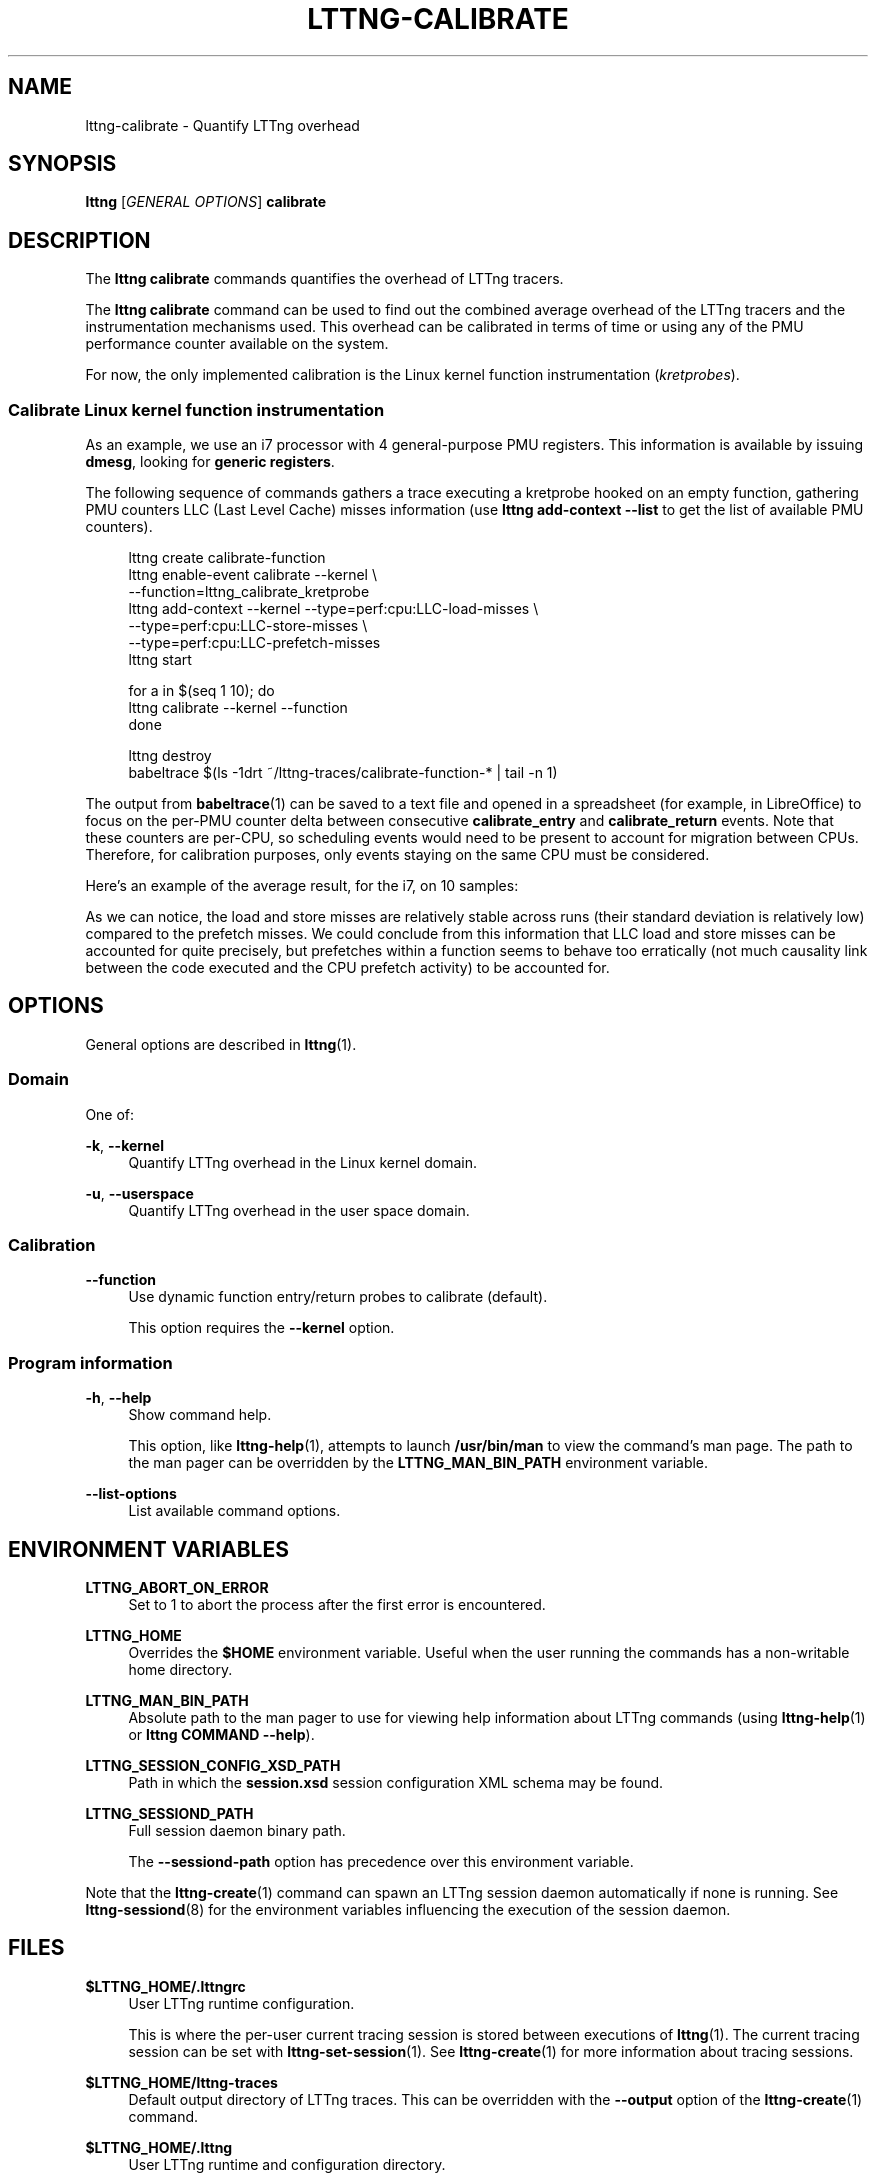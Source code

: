 '\" t
.\"     Title: lttng-calibrate
.\"    Author: [see the "AUTHORS" section]
.\" Generator: DocBook XSL Stylesheets v1.79.1 <http://docbook.sf.net/>
.\"      Date: 07/05/2016
.\"    Manual: LTTng Manual
.\"    Source: LTTng 2.8.1
.\"  Language: English
.\"
.TH "LTTNG\-CALIBRATE" "1" "07/05/2016" "LTTng 2\&.8\&.1" "LTTng Manual"
.\" -----------------------------------------------------------------
.\" * Define some portability stuff
.\" -----------------------------------------------------------------
.\" ~~~~~~~~~~~~~~~~~~~~~~~~~~~~~~~~~~~~~~~~~~~~~~~~~~~~~~~~~~~~~~~~~
.\" http://bugs.debian.org/507673
.\" http://lists.gnu.org/archive/html/groff/2009-02/msg00013.html
.\" ~~~~~~~~~~~~~~~~~~~~~~~~~~~~~~~~~~~~~~~~~~~~~~~~~~~~~~~~~~~~~~~~~
.ie \n(.g .ds Aq \(aq
.el       .ds Aq '
.\" -----------------------------------------------------------------
.\" * set default formatting
.\" -----------------------------------------------------------------
.\" disable hyphenation
.nh
.\" disable justification (adjust text to left margin only)
.ad l
.\" -----------------------------------------------------------------
.\" * MAIN CONTENT STARTS HERE *
.\" -----------------------------------------------------------------
.SH "NAME"
lttng-calibrate \- Quantify LTTng overhead
.SH "SYNOPSIS"
.sp
.nf
\fBlttng\fR [\fIGENERAL OPTIONS\fR] \fBcalibrate\fR
.fi
.SH "DESCRIPTION"
.sp
The \fBlttng calibrate\fR commands quantifies the overhead of LTTng tracers\&.
.sp
The \fBlttng calibrate\fR command can be used to find out the combined average overhead of the LTTng tracers and the instrumentation mechanisms used\&. This overhead can be calibrated in terms of time or using any of the PMU performance counter available on the system\&.
.sp
For now, the only implemented calibration is the Linux kernel function instrumentation (\fIkretprobes\fR)\&.
.SS "Calibrate Linux kernel function instrumentation"
.sp
As an example, we use an i7 processor with 4 general\-purpose PMU registers\&. This information is available by issuing \fBdmesg\fR, looking for \fBgeneric registers\fR\&.
.sp
The following sequence of commands gathers a trace executing a kretprobe hooked on an empty function, gathering PMU counters LLC (Last Level Cache) misses information (use \fBlttng add-context --list\fR to get the list of available PMU counters)\&.
.sp
.if n \{\
.RS 4
.\}
.nf
lttng create calibrate\-function
lttng enable\-event calibrate \-\-kernel \e
                             \-\-function=lttng_calibrate_kretprobe
lttng add\-context \-\-kernel \-\-type=perf:cpu:LLC\-load\-misses \e
                           \-\-type=perf:cpu:LLC\-store\-misses \e
                           \-\-type=perf:cpu:LLC\-prefetch\-misses
lttng start

for a in $(seq 1 10); do
    lttng calibrate \-\-kernel \-\-function
done

lttng destroy
babeltrace $(ls \-1drt ~/lttng\-traces/calibrate\-function\-* | tail \-n 1)
.fi
.if n \{\
.RE
.\}
.sp
The output from \fBbabeltrace\fR(1) can be saved to a text file and opened in a spreadsheet (for example, in LibreOffice) to focus on the per\-PMU counter delta between consecutive \fBcalibrate_entry\fR and \fBcalibrate_return\fR events\&. Note that these counters are per\-CPU, so scheduling events would need to be present to account for migration between CPUs\&. Therefore, for calibration purposes, only events staying on the same CPU must be considered\&.
.sp
Here\(cqs an example of the average result, for the i7, on 10 samples:
.TS
allbox tab(:);
ltB ltB ltB.
T{
PMU counter
T}:T{
Average
T}:T{
Standard deviation
T}
.T&
lt lt lt
lt lt lt
lt lt lt.
T{
.sp
\fBperf_LLC_load_misses\fR
T}:T{
.sp
5\&.0
T}:T{
.sp
0\&.577
T}
T{
.sp
\fBperf_LLC_store_misses\fR
T}:T{
.sp
1\&.6
T}:T{
.sp
0\&.516
T}
T{
.sp
\fBperf_LLC_prefetch_misses\fR
T}:T{
.sp
9\&.0
T}:T{
.sp
14\&.742
T}
.TE
.sp 1
.sp
As we can notice, the load and store misses are relatively stable across runs (their standard deviation is relatively low) compared to the prefetch misses\&. We could conclude from this information that LLC load and store misses can be accounted for quite precisely, but prefetches within a function seems to behave too erratically (not much causality link between the code executed and the CPU prefetch activity) to be accounted for\&.
.SH "OPTIONS"
.sp
General options are described in \fBlttng\fR(1)\&.
.SS "Domain"
.sp
One of:
.PP
\fB-k\fR, \fB--kernel\fR
.RS 4
Quantify LTTng overhead in the Linux kernel domain\&.
.RE
.PP
\fB-u\fR, \fB--userspace\fR
.RS 4
Quantify LTTng overhead in the user space domain\&.
.RE
.SS "Calibration"
.PP
\fB--function\fR
.RS 4
Use dynamic function entry/return probes to calibrate (default)\&.
.sp
This option requires the
\fB--kernel\fR
option\&.
.RE
.SS "Program information"
.PP
\fB-h\fR, \fB--help\fR
.RS 4
Show command help\&.
.sp
This option, like
\fBlttng-help\fR(1), attempts to launch
\fB/usr/bin/man\fR
to view the command\(cqs man page\&. The path to the man pager can be overridden by the
\fBLTTNG_MAN_BIN_PATH\fR
environment variable\&.
.RE
.PP
\fB--list-options\fR
.RS 4
List available command options\&.
.RE
.SH "ENVIRONMENT VARIABLES"
.PP
\fBLTTNG_ABORT_ON_ERROR\fR
.RS 4
Set to 1 to abort the process after the first error is encountered\&.
.RE
.PP
\fBLTTNG_HOME\fR
.RS 4
Overrides the
\fB$HOME\fR
environment variable\&. Useful when the user running the commands has a non\-writable home directory\&.
.RE
.PP
\fBLTTNG_MAN_BIN_PATH\fR
.RS 4
Absolute path to the man pager to use for viewing help information about LTTng commands (using
\fBlttng-help\fR(1)
or
\fBlttng COMMAND --help\fR)\&.
.RE
.PP
\fBLTTNG_SESSION_CONFIG_XSD_PATH\fR
.RS 4
Path in which the
\fBsession.xsd\fR
session configuration XML schema may be found\&.
.RE
.PP
\fBLTTNG_SESSIOND_PATH\fR
.RS 4
Full session daemon binary path\&.
.sp
The
\fB--sessiond-path\fR
option has precedence over this environment variable\&.
.RE
.sp
Note that the \fBlttng-create\fR(1) command can spawn an LTTng session daemon automatically if none is running\&. See \fBlttng-sessiond\fR(8) for the environment variables influencing the execution of the session daemon\&.
.SH "FILES"
.PP
\fB$LTTNG_HOME/.lttngrc\fR
.RS 4
User LTTng runtime configuration\&.
.sp
This is where the per\-user current tracing session is stored between executions of
\fBlttng\fR(1)\&. The current tracing session can be set with
\fBlttng-set-session\fR(1)\&. See
\fBlttng-create\fR(1)
for more information about tracing sessions\&.
.RE
.PP
\fB$LTTNG_HOME/lttng-traces\fR
.RS 4
Default output directory of LTTng traces\&. This can be overridden with the
\fB--output\fR
option of the
\fBlttng-create\fR(1)
command\&.
.RE
.PP
\fB$LTTNG_HOME/.lttng\fR
.RS 4
User LTTng runtime and configuration directory\&.
.RE
.PP
\fB$LTTNG_HOME/.lttng/sessions\fR
.RS 4
Default location of saved user tracing sessions (see
\fBlttng-save\fR(1)
and
\fBlttng-load\fR(1))\&.
.RE
.PP
\fB/usr/local/etc/lttng/sessions\fR
.RS 4
System\-wide location of saved tracing sessions (see
\fBlttng-save\fR(1)
and
\fBlttng-load\fR(1))\&.
.RE
.if n \{\
.sp
.\}
.RS 4
.it 1 an-trap
.nr an-no-space-flag 1
.nr an-break-flag 1
.br
.ps +1
\fBNote\fR
.ps -1
.br
.sp
\fB$LTTNG_HOME\fR defaults to \fB$HOME\fR when not explicitly set\&.
.sp .5v
.RE
.SH "EXIT STATUS"
.PP
\fB0\fR
.RS 4
Success
.RE
.PP
\fB1\fR
.RS 4
Command error
.RE
.PP
\fB2\fR
.RS 4
Undefined command
.RE
.PP
\fB3\fR
.RS 4
Fatal error
.RE
.PP
\fB4\fR
.RS 4
Command warning (something went wrong during the command)
.RE
.SH "BUGS"
.sp
If you encounter any issue or usability problem, please report it on the LTTng bug tracker <https://bugs.lttng.org/projects/lttng-tools>\&.
.SH "RESOURCES"
.sp
.RS 4
.ie n \{\
\h'-04'\(bu\h'+03'\c
.\}
.el \{\
.sp -1
.IP \(bu 2.3
.\}
LTTng project website <http://lttng.org>
.RE
.sp
.RS 4
.ie n \{\
\h'-04'\(bu\h'+03'\c
.\}
.el \{\
.sp -1
.IP \(bu 2.3
.\}
LTTng documentation <http://lttng.org/docs>
.RE
.sp
.RS 4
.ie n \{\
\h'-04'\(bu\h'+03'\c
.\}
.el \{\
.sp -1
.IP \(bu 2.3
.\}
Git repositories <http://git.lttng.org>
.RE
.sp
.RS 4
.ie n \{\
\h'-04'\(bu\h'+03'\c
.\}
.el \{\
.sp -1
.IP \(bu 2.3
.\}
GitHub organization <http://github.com/lttng>
.RE
.sp
.RS 4
.ie n \{\
\h'-04'\(bu\h'+03'\c
.\}
.el \{\
.sp -1
.IP \(bu 2.3
.\}
Continuous integration <http://ci.lttng.org/>
.RE
.sp
.RS 4
.ie n \{\
\h'-04'\(bu\h'+03'\c
.\}
.el \{\
.sp -1
.IP \(bu 2.3
.\}
Mailing list <http://lists.lttng.org>
for support and development:
\fBlttng-dev@lists.lttng.org\fR
.RE
.sp
.RS 4
.ie n \{\
\h'-04'\(bu\h'+03'\c
.\}
.el \{\
.sp -1
.IP \(bu 2.3
.\}
IRC channel <irc://irc.oftc.net/lttng>:
\fB#lttng\fR
on
\fBirc.oftc.net\fR
.RE
.SH "COPYRIGHTS"
.sp
This program is part of the LTTng\-tools project\&.
.sp
LTTng\-tools is distributed under the GNU General Public License version 2 <http://www.gnu.org/licenses/old-licenses/gpl-2.0.en.html>\&. See the \fBLICENSE\fR <https://github.com/lttng/lttng-tools/blob/master/LICENSE> file for details\&.
.SH "THANKS"
.sp
Special thanks to Michel Dagenais and the DORSAL laboratory <http://www.dorsal.polymtl.ca/> at \('Ecole Polytechnique de Montr\('eal for the LTTng journey\&.
.sp
Also thanks to the Ericsson teams working on tracing which helped us greatly with detailed bug reports and unusual test cases\&.
.SH "AUTHORS"
.sp
LTTng\-tools was originally written by Mathieu Desnoyers, Julien Desfossez, and David Goulet\&. More people have since contributed to it\&.
.sp
LTTng\-tools is currently maintained by J\('er\('emie Galarneau <mailto:jeremie.galarneau@efficios.com>\&.
.SH "SEE ALSO"
.sp
\fBlttng\fR(1)
